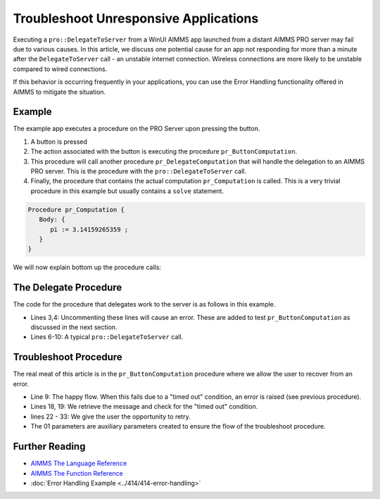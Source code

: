 Troubleshoot Unresponsive Applications
============================================================

.. meta::
   :description: The AIMMS Error handling permits explicit recoveries, controlled by the end user, of abnormal environment and system conditions.
   :keywords: error handling, time out, timed out, solver session, AIMMS Deployment

.. index:: PRO, DelegateToServer, Error Handling

Executing a ``pro::DelegateToServer`` from a WinUI AIMMS app launched from a distant AIMMS PRO server may fail due to various causes. 
In this article, we discuss one potential cause for an app not responding for more than a minute after the ``DelegateToServer`` call - an unstable internet connection. Wireless connections are more likely to be unstable compared to wired connections. 

If this behavior is occurring frequently in your applications, you can use the Error Handling functionality offered in AIMMS to mitigate the situation.

Example
----------

The example app executes a procedure on the PRO Server upon pressing the button.

.. image:: images/callstack.png
   :scale: 105%

#. A button is pressed

#. The action associated with the button is executing the procedure ``pr_ButtonComputation``.

#. This procedure will call another procedure ``pr_DelegateComputation`` that will handle the delegation to an AIMMS PRO server. This is the procedure with the ``pro::DelegateToServer`` call.

#. Finally, the procedure that contains the actual computation ``pr_Computation`` is called. This is a very trivial procedure in this example but usually contains a ``solve`` statement. 

.. code-block:: aimms

   Procedure pr_Computation {
      Body: {
         pi := 3.14159265359 ;
      }
   }

We will now explain bottom up the procedure calls:
  
The Delegate Procedure
-----------------------------------------

The code for the procedure that delegates work to the server is as follows in this example. 

.. code-block:: aimms
   :linenos:

   Procedure pr_DelegateComputation {
      Body: {
         !delay( 5 ); 
         !raise error "oops, timed out again, sigh." ;
         
         if pro::DelegateToServer(                    
                           waitForCompletion:1,
                           completionCallback: 'pro::session::LoadResultsCallback' ) then
                  return ;
         endif ;
         
         ! Do the actual work.
         pr_Computation();
      }
   }

* Lines 3,4: Uncommenting these lines will cause an error.  These are added to test ``pr_ButtonComputation`` as discussed in the next section. 
* Lines 6-10: A typical ``pro::DelegateToServer`` call.



Troubleshoot Procedure
------------------------------------------

The real meat of this article is in the ``pr_ButtonComputation`` procedure where we allow the user to recover from an error.

.. code-block:: aimms
   :linenos:

   Procedure pr_ButtonComputation {
      Body: {
         p01_DelegateCompleted := 0 ;
         while not p01_DelegateCompleted do
               sp_msg := "" ;
         
               block 
                  ! Happy flow here.
                  pr_DelegateComputation();
         
                  ! Mark task as completed.
                  p01_DelegateCompleted := 1 ;
         
               onerror ep_err do
         
                  ! Error handling here.
                  p01_errorHandled := 0 ;
                  sp_msg := errh::Message(ep_err);
                  if StringOccurrences(sp_msg, "timed out") then
         
                     ! On timed out, provide user with the opportunity to retry. 
                     p_ret := DialogAsk(
                              message :  sp_msg, 
                              button1 :  "Retry", 
                              button2 :  "Cancel", 
                              title   :  "Press Retry, if you want to retry the solve, cancel if you want to handle the issue otherwise");
                     if p_ret = 1 then
                           ! Retry button pressed by user.
                           errh::MarkAsHandled(ep_err);
                           p01_errorHandled := 1;
                           ! Note, p01_DelegateCompleted is still 0, so the 
                           ! while loop will re-iterate and 
                           ! pr_DelegateComputation() will be called again.
                     endif ;
                  endif ;
               endblock ;
               if sp_msg and ( p01_errorHandled = 0 ) then
                  break ; ! Error (perhaps intentionally) not handled by user.
               endif ;
         endwhile ;
      }
      ElementParameter ep_err {
         Range: errh::PendingErrors;
      }
      StringParameter sp_msg;
      Parameter p_ret;
      Parameter p01_DelegateCompleted {
         Range: binary;
      }
      Parameter p01_errorHandled {
         Range: binary;
      }
   }
    
* Line 9: The happy flow. When this fails due to a "timed out" condition, an error is raised (see previous procedure).

* Lines 18, 19: We retrieve the message and check for the "timed out" condition.

* lines 22 - 33: We give the user the opportunity to retry. 

* The 01 parameters are auxiliary parameters created to ensure the flow of the troubleshoot procedure. 

.. todo:: ``p01_errorHandled`` should not be needed. See https://gitlab.aimms.com/aimms/customer-tickets/issues/970 Adapt article when issue is fixed.
          Fix should appear in AIMMS 4.62 :-)


Further Reading
------------------

* `AIMMS The Language Reference <https://documentation.aimms.com/language-reference/procedural-language-components/execution-statements/raising-and-handling-warnings-and-errors.html>`__

* `AIMMS The Function Reference <https://documentation.aimms.com/functionreference/system-interaction/error-handling-functions/index.html>`__

* :doc:`Error Handling Example <../414/414-error-handling>`





